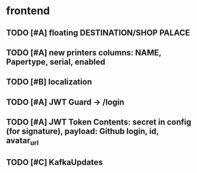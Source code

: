 * frontend
** TODO [#A] floating DESTINATION/SHOP PALACE
** TODO [#A] new printers columns: NAME, Papertype, serial, enabled
** TODO [#B] localization
** TODO [#A] JWT Guard -> /login
** TODO [#A] JWT Token Contents: secret in config (for signature), payload: Github login, id, avatar_url
** TODO [#C]  KafkaUpdates


